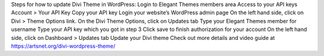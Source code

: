 Steps for how to update Divi Theme in WordPress:
Login to Elegant Themes members area
Access to your API keys Account > Your API Key 
Copy your API key
Login your website’s WordPress admin page
On the left hand side, click on Divi > Theme Options link.
On the Divi Theme Options, click on Updates tab
Type your Elegant Themes member for username
Type your API key which you got in step 3
Click save to finish authorization for your account
On the left hand side, click on Dashboard > Updates tab
Update your Divi theme
Check out more details and video guide at https://artsnet.org/divi-wordpress-theme/

